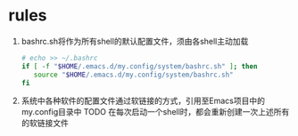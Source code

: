 * rules
1. bashrc.sh将作为所有shell的默认配置文件，须由各shell主动加载
 #+begin_src sh
# echo >> ~/.bashrc
if [ -f "$HOME/.emacs.d/my.config/system/bashrc.sh" ]; then
   source "$HOME/.emacs.d/my.config/system/bashrc.sh"
fi
 #+end_src
2. 系统中各种软件的配置文件通过软链接的方式，引用至Emacs项目中的my.config目录中
   TODO 在每次启动一个shell时，都会重新创建一次上述所有的软链接文件
